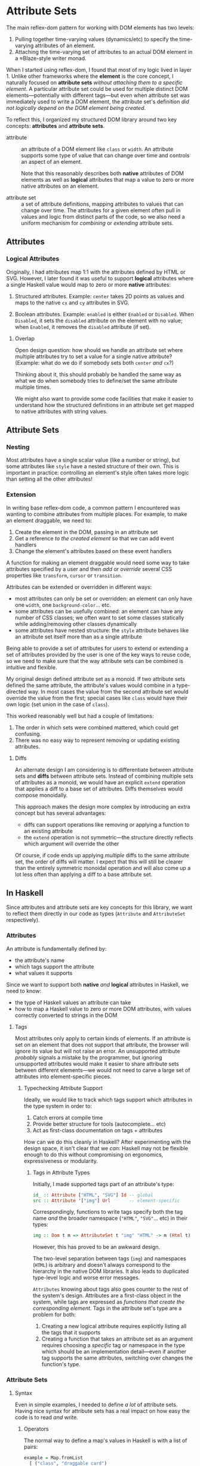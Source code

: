 * Attribute Sets
The main reflex-dom pattern for working with DOM elements has two levels:

  1. Pulling together time-varying values (dynamics/etc) to specify
     the time-varying attributes of an element.
  2. Attaching the time-varying set of attributes to an actual DOM
     element in a ≈Blaze-style writer monad.

When I started using reflex-dom, I found that most of my logic lived
in layer 1. Unlike other frameworks where the *element* is the core
concept, I naturally focused on *attribute sets* /without attaching
them to a specific element/. A particular attribute set could be used
for multiple distinct DOM elements—potentially with different tags—but
even when attribute set was immediately used to write a DOM element,
the attribute set's definition /did not logically depend on the DOM
element being created/.

To reflect this, I organized my structured DOM library around two key
concepts: *attributes* and *attribute sets*.

  - attribute :: an attribute of a DOM element like ~class~ or
    ~width~. An attribute supports some type of value that can change
    over time and controls an aspect of an element.

    Note that this reasonably describes both *native* attributes of
    DOM elements as well as *logical* attributes that map a value to
    zero or more native attributes on an element.
    
  - attribute set :: a set of attribute definitions, mapping
    attributes to values that can change over time. The attributes for
    a given element often pull in values and logic from distinct parts
    of the code, so we also need a uniform mechanism for /combining/
    or /extending/ attribute sets.

** Attributes
*** Logical Attributes
Originally, I had attributes map 1:1 with the attributes defined by
HTML or SVG. However, I later found it was useful to support *logical*
attributes where a single Haskell value would map to zero or more
*native* attributes:

  1. Structured attributes. Example: ~center~ takes 2D points as
     values and maps to the native ~cx~ and ~cy~ attributes in SVG.

  2. Boolean attributes. Example: ~enabled~ is either ~Enabled~ or
     ~Disabled~. When ~Disabled~, it sets the ~disabled~ attribute
     on the element with no value; when ~Enabled~, it removes the
     ~disabled~ attribute (if set).

**** Overlap

Open design question: how should we handle an attribute set where
multiple attributes try to set a value for a single native
attribute? (Example: what do we do if somebody sets both ~center~
/and/ ~cx~?)

Thinking about it, this should probably be handled the same way as
what we do when somebody tries to define/set the same attribute
multiple times.

We might also want to provide some code facilities that make it easier
to understand how the structured definitions in an attribute set get
mapped to native attributes with string values.

** Attribute Sets
*** Nesting
Most attributes have a single scalar value (like a number or string),
but some attributes like ~style~ have a nested structure of their
own. This is important in practice: controlling an element's style
often takes more logic than setting all the other attributes!

*** Extension
In writing base reflex-dom code, a common pattern I encountered was
wanting to combine attributes from multiple places. For example, to
make an element draggable, we need to:

  1. Create the element in the DOM, passing in an attribute set
  2. Get a reference /to the created element/ so that we can add event
     handlers
  3. Change the element's attributes based on these event handlers

A function for making an element draggable would need some way to take
attributes specified by a user and then /add/ or /override/ several
CSS properties like ~transform~, ~cursor~ or ~transition~.

Attributes can be extended or overridden in different ways:

  - most attributes can only be set or overridden: an element can only
    have one ~width~, one ~background-color~... etc.
  - some attributes can be usefully combined: an element can have any
    number of CSS classes; we often want to set some classes
    statically while adding/removing other classes dynamically
  - some attributes have nested structure: the ~style~ attribute
    behaves like an attribute set itself more than as a single
    attribute

Being able to provide a set of attributes for users to extend or
extending a set of attributes provided by the user is one of the key
ways to reuse code, so we need to make sure that the way attribute
sets can be combined is intuitive and flexible.

My original design defined attribute set as a monoid. If two attribute
sets defined the same attribute, the attribute's values would combine
in a type-directed way. In most cases the value from the second
attribute set would override the value from the first; special cases
like ~class~ would have their own logic (set union in the case of
~class~).

This worked reasonably well but had a couple of limitations:

  1. The order in which sets were combined mattered, which could get
     confusing.
  2. There was no easy way to represent removing or updating existing
     attributes.

**** Diffs
An alternate design I am considering is to differentiate between
attribute sets and *diffs* between attribute sets. Instead of
combining multiple sets of attributes as a monoid, we would have an
explicit ~extend~ operation that applies a diff to a base set of
attributes. Diffs themselves would compose monoidally.

This approach makes the design more complex by introducing an extra
concept but has several advantages:

  - diffs can support operations like removing or applying a function
    to an existing attribute
  - the ~extend~ operation is not symmetric—the structure directly
    reflects which argument will override the other

Of course, if code ends up applying /multiple/ diffs to the same
attribute set, the order of diffs will matter. I expect that this will
still be clearer than the entirely symmetric monoidal operation and
will also come up a lot less often than applying a diff to a base
attribute set.

** In Haskell
Since attributes and attribute sets are key concepts for this library,
we want to reflect them directly in our code as types (~Attribute~ and
~AttributeSet~ respectively).

*** Attributes
An attribute is fundamentally defined by:

  - the attribute's name
  - which tags support the attribute
  - what values it supports

Since we want to support both *native* /and/ *logical* attributes in
Haskell, we need to know:

  - the type of Haskell values an attribute can take
  - how to map a Haskell value to zero or more DOM attributes, with
    values correctly converted to strings in the DOM

**** Tags
Most attributes only apply to certain kinds of elements. If an
attribute is set on an element that does not support that attribute,
the browser will ignore its value but will not raise an error. An
unsupported attribute /probably/ signals a mistake by the programmer,
but ignoring unsupported attributes would make it easier to share
attribute sets between different elements—we would not need to carve
a large set of attributes into element-specific pieces.

***** Typechecking Attribute Support
Ideally, we would like to track which tags support which attributes in
the type system in order to:

  1. Catch errors at compile time
  2. Provide better structure for tools (autocomplete... etc)
  3. Act as first-class documentation on tags + attributes

How can we do this cleanly in Haskell? After experimenting with the
design space, it isn't clear that we /can/: Haskell may not be
flexible enough to do this without compromising on ergonomics,
expressiveness or modularity.

****** Tags in Attribute Types
Initially, I made supported tags part of an attribute's type:

#+begin_src haskell
  id_ :: Attribute ["HTML", "SVG"] Id -- global
  src :: Attribute '["img"] Url       -- element-specific
#+end_src

Correspondingly, functions to write tags specify both the tag name
/and/ the broader namespace (~"HTML"~, ~"SVG"~... etc) in their types:

#+begin_src haskell
  img :: Dom t m => AttributeSet t "img" "HTML" -> m (Html t)
#+end_src

However, this has proved to be an awkward design.

The two-level separation between tags (~img~) and namespaces
(~HTML~) is arbitrary and doesn't always correspond to the hierarchy
in the native DOM libraries. It also leads to duplicated type-level
logic and worse error messages.

~Attributes~ knowing about tags also goes counter to the rest of the
system's design. Attributes are a first-class object in the system,
while tags are expressed as /functions that create the corresponding
element/. Tags in the attribute set's type are a problem for both:

  1. Creating a new logical attribute requires explicitly listing all
     the tags that it supports
  2. Creating a function that takes an attribute set as an argument
     requires choosing a /specific/ tag or namespace in the type which
     should be an implementation detail—even if another tag supports
     the same attributes, switching over changes the function's type.

*** Attribute Sets
**** Syntax
Even in simple examples, I needed to define /a lot/ of attribute
sets. Having nice syntax for attribute sets has a real impact on how
easy the code is to read /and/ write.
***** Operators
The normal way to define a map's values in Haskell is with a list of
pairs:
#+begin_src haskell
  example = Map.fromList
    [ ("class", "draggable card")
    , ("id", "card-1")
    ]
#+end_src

I've found that just replacing ~(,)~ with an operator is an
improvement:

#+begin_src haskell
  (=:) :: a -> b -> (a, b)
  a =: b = (a, b)
  infixr 1 =:

  example = Map.fromList
    [ "class" =: "draggable card"
    , "id" =: "card-1"
    ]
#+end_src

Combining this with ~OverloadedLists~ gives us a decent approximation
of native map syntax (albeit with some potential type inference/error
message downsides):

For our dynamic DOM logic, this has two additional advantages:

  1. The operator can abstract over GADT/existential type machinery to
     support attributes with different types of values.
  2. We can have separate operators for constant values vs dynamic
     values. No need to write ~class_ =: pure "draggable"~ anymore!

The two operators along with a way to /combine/ values for attributes
like ~class_~ made it much easier to mix constant and dynamic
values—which comes up pretty often and required a lot of syntactic
noise otherwise.

#+begin_src haskell
  [ class_ =: ["card"]
  , class_ ==: classIf "dragging" <$> dragging
  ]
#+end_src

***** Overloaded Lists
List literals are a convenient syntax for specifying attribute sets:

  1. Easy to read and format multiple definitions
  2. Avoids precedence issues between definitions—no need for noisy
     parentheses

However, there are a few disadvantages with this approach:

  1. ~OverloadedLists~ can cause inference problems and weird type
     error messages
  2. List syntax forces the type of each item to be the same. We can
     support attributes with different types of values by
     existentially quantifying the value type, but we can't surface
     the types individually

These limitations are a problem. Haskell doesn't have a great story
for row types at the best of times, but we can't even /try/ to have
them if we want to use list literals since each list item has to have
exactly the same type.

In practice, this means that list literals for attribute sets work
well when they're defined where they're used but cause problems when
they're moved to a helper variable, returned from a function... etc.
